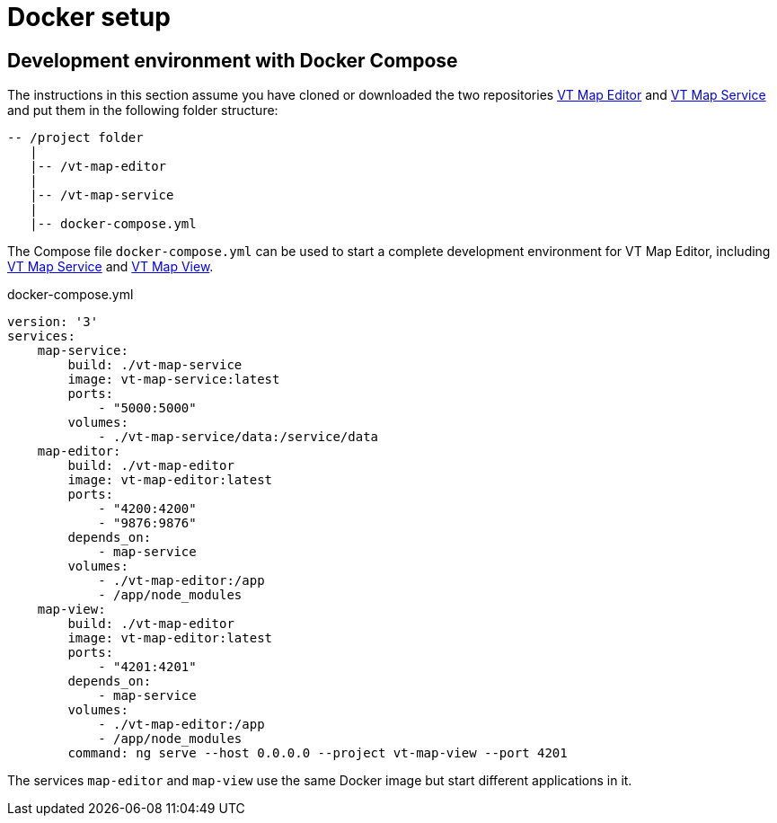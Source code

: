 = Docker setup

== Development environment with Docker Compose

The instructions in this section assume you have cloned or downloaded the two repositories link:https://github.com/basisvisualisierung/vt-map-editor[VT Map Editor] and link:https://github.com/basisvisualisierung/vt-map-service[VT Map Service] and put them in the following folder structure:

```
-- /project folder
   |
   |-- /vt-map-editor
   |
   |-- /vt-map-service
   |
   |-- docker-compose.yml
```

The Compose file `docker-compose.yml` can be used to start a complete development environment for VT Map Editor, including link:https://github.com/basisvisualisierung/vt-map-service[VT Map Service] and link:https://github.com/Basisvisualisierung/vt-map-editor/tree/master/projects/vt-map-view[VT Map View].

.docker-compose.yml
```
version: '3'
services:
    map-service:
        build: ./vt-map-service
        image: vt-map-service:latest
        ports:
            - "5000:5000"
        volumes:
            - ./vt-map-service/data:/service/data
    map-editor:
        build: ./vt-map-editor
        image: vt-map-editor:latest
        ports:
            - "4200:4200"
            - "9876:9876"
        depends_on:
            - map-service
        volumes:
            - ./vt-map-editor:/app
            - /app/node_modules
    map-view:
        build: ./vt-map-editor
        image: vt-map-editor:latest
        ports:
            - "4201:4201"
        depends_on:
            - map-service
        volumes:
            - ./vt-map-editor:/app
            - /app/node_modules
        command: ng serve --host 0.0.0.0 --project vt-map-view --port 4201
```

The services `map-editor` and `map-view` use the same Docker image but start different applications in it.
